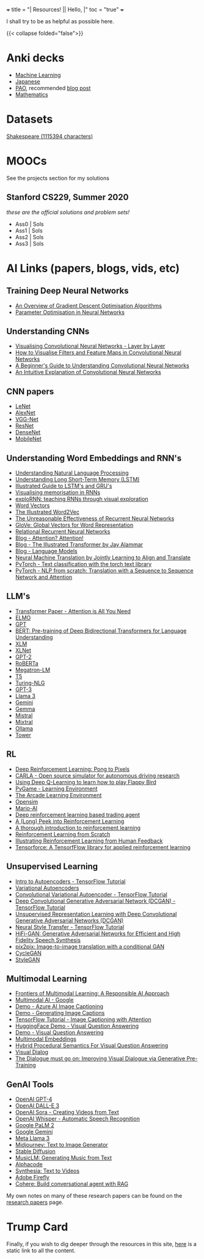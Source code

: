 +++
title = "| Resources!    |\n| Hello,   |"
toc = "true"
+++

I shall try to be as helpful as possible here. 

{{< collapse folded="false">}}

* Anki decks
- [[/resources/anki/ml.apkg][Machine Learning]]
- [[/resources/anki/japanese.apkg][Japanese]]
- [[/resources/anki/pao.apkg][PAO]], recommended [[/blog/pao][blog post]]
- [[/resources/anki/mathematics.apkg][Mathematics]]

* Datasets
[[/code/10k-hrs-ml/PRACTISE/Andrej-Karpathy/decode-transformer/input.txt][Shakespeare (1115394 characters)]]

* MOOCs
See the projects section for my solutions
** Stanford CS229, Summer 2020

/these are the official solutions and problem sets!/
- Ass0 | Sols
- Ass1 | Sols
- Ass2 | Sols
- Ass3 | Sols

* AI Links (papers, blogs, vids, etc)

** Training Deep Neural Networks
- [[https://www.ruder.io/optimizing-gradient-descent/][An Overview of Gradient Descent Optimisation Algorithms]]
- [[https://www.deeplearning.ai/ai-notes/optimization/index.html][Parameter Optimisation in Neural Networks]]

** Understanding CNNs
- [[https://www.youtube.com/watch?v=JboZfxUjLSk][Visualising Convolutional Neural Networks - Layer by Layer]]
- [[https://machinelearningmastery.com/how-to-visualize-filters-and-feature-maps-in-convolutional-neural-networks/][How to Visualise Filters and Feature Maps in Convolutional Neural Networks]]
- [[https://adeshpande3.github.io/A-Beginner's-Guide-To-Understanding-Convolutional-Neural-Networks/][A Beginner's Guide to Understanding Convolutional Neural Networks]]
- [[https://ujjwalkarn.me/2016/08/11/intuitive-explanation-convnets/][An Intuitive Explanation of Convolutional Neural Networks]]

** CNN papers
- [[http://vision.stanford.edu/cs598_spring07/papers/Lecun98.pdf][LeNet]]
- [[https://proceedings.neurips.cc/paper_files/paper/2012/file/c399862d3b9d6b76c8436e924a68c45b-Paper.pdf][AlexNet]]
- [[https://arxiv.org/abs/1409.1556][VGG-Net]]
- [[https://www.cv-foundation.org/openaccess/content_cvpr_2016/papers/He_Deep_Residual_Learning_CVPR_2016_paper.pdf][ResNet]]
- [[https://openaccess.thecvf.com/content_cvpr_2017/papers/Huang_Densely_Connected_Convolutional_CVPR_2017_paper.pdf][DenseNet]]
- [[https://arxiv.org/pdf/1704.04861][MobileNet]]

** Understanding Word Embeddings and RNN's
- [[https://adeshpande3.github.io/Deep-Learning-Research-Review-Week-3-Natural-Language-Processing][Understanding Natural Language Processing]]
- [[https://colah.github.io/posts/2015-08-Understanding-LSTMs/][Understanding Long Short-Term Memory (LSTM)]]
- [[https://towardsdatascience.com/illustrated-guide-to-lstms-and-gru-s-a-step-by-step-explanation-44e9eb85bf21][Illustrated Guide to LSTM's and GRU's]]
- [[https://distill.pub/2019/memorization-in-rnns/][Visualising memorisation in RNNs]]
- [[https://mi-pages.informatik.uni-ulm.de/explornn/][exploRNN: teaching RNNs through visual exploration]]
- [[https://colah.github.io/posts/2014-07-NLP-RNNs-Representations/][Word Vectors]]
- [[http://jalammar.github.io/illustrated-word2vec/][The Illustrated Word2Vec]]
- [[http://karpathy.github.io/2015/05/21/rnn-effectiveness/][The Unreasonable Effectiveness of Recurrent Neural Networks]]
- [[https://nlp.stanford.edu/projects/glove/][GloVe: Global Vectors for Word Representation]]
- [[https://proceedings.neurips.cc/paper_files/paper/2018/file/e2eabaf96372e20a9e3d4b5f83723a61-Paper.pdf][Relational Recurrent Neural Networks]]
- [[https://lilianweng.github.io/posts/2018-06-24-attention/][Blog - Attention? Attention!]]
- [[http://jalammar.github.io/illustrated-transformer/][Blog - The Illustrated Transformer by Jay Alammar]]
- [[http://veredshwartz.blogspot.com/2015/09/language-models.html][Blog - Language Models]]
- [[https://iclr.cc/archive/www/lib/exe/fetch.php%3Fmedia=iclr2015:bahdanau-iclr2015.pdf][Neural Machine Translation by Jointly Learning to Align and Translate]]
- [[https://pytorch.org/tutorials/beginner/text_sentiment_ngrams_tutorial.html][PyTorch - Text classification with the torch text library]]
- [[https://pytorch.org/tutorials/intermediate/seq2seq_translation_tutorial.html][PyTorch - NLP from scratch: Translation with a Sequence to Sequence Network and Attention]]


** LLM's
- [[https://proceedings.neurips.cc/paper_files/paper/2017/file/3f5ee243547dee91fbd053c1c4a845aa-Paper.pdf][Transformer Paper - Attention is All You Need]]
- [[https://aclanthology.org/N18-1202.pdf][ELMO]]
- [[https://cdn.openai.com/research-covers/language-unsupervised/language_understanding_paper.pdf][GPT]]
- [[https://aclanthology.org/N19-1423/][BERT: Pre-training of Deep Bidirectional Transformers for Language Understanding]]
- [[https://aclanthology.org/2020.acl-main.747/][XLM]]
- [[https://proceedings.neurips.cc/paper_files/paper/2019/file/dc6a7e655d7e5840e66733e9ee67cc69-Paper.pdf][XLNet]]
- [[https://cdn.openai.com/better-language-models/language_models_are_unsupervised_multitask_learners.pdf][GPT-2]]
- [[https://openreview.net/forum?id=SyxS0T4tvS][RoBERTa]]
- [[https://parsa.epfl.ch/course-info/cs723/papers/Megatron.pdf][Megatron-LM]]
- [[https://jmlr.org/papers/volume21/20-074/20-074.pdf][T5]]
- [[https://www.microsoft.com/en-us/research/blog/turing-nlg-a-17-billion-parameter-language-model-by-microsoft/][Turing-NLG]]
- [[https://arxiv.org/abs/2005.14165][GPT-3]]
- [[https://ai.meta.com/blog/meta-llama-3/][Llama 3]]
- [[https://deepmind.google/technologies/gemini/][Gemini]]
- [[https://ai.google.dev/gemma][Gemma]]
- [[https://docs.mistral.ai/getting-started/models/][Mistral]]
- [[https://arxiv.org/abs/2401.04088][Mixtral]]
- [[https://ollama.com/library][Ollama]]
- [[https://unbabel.com/announcing-tower-an-open-multilingual-llm-for-translation-related-tasks/][Tower]]

** RL
- [[http://karpathy.github.io/2016/05/31/rl/][Deep Reinforcement Learning: Pong to Pixels]]
- [[https://github.com/carla-simulator/carla][CARLA - Open source simulator for autonomous driving research]]
- [[https://github.com/yenchenlin/DeepLearningFlappyBird][Using Deep Q-Learning to learn how to play Flappy Bird]]
- [[https://github.com/ntasfi/PyGame-Learning-Environment/][PyGame - Learning Environment]]
- [[https://github.com/Farama-Foundation/Arcade-Learning-Environment][The Arcade Learning Environment]]
- [[http://osim-rl.kidzinski.com/][Opensim]]
- [[https://github.com/aleju/mario-ai][Mario-AI]]
- [[https://github.com/samre12/deep-trading-agent][Deep reinforcement learning based trading agent]]
- [[https://lilianweng.github.io/posts/2018-02-19-rl-overview/][A (Long) Peek into Reinforcement Learning]]
- [[https://blog.paperspace.com/introduction-to-reinforcement-learning/][A thorough introduction to reinforcement learning]]
- [[https://blog.insightdatascience.com/reinforcement-learning-from-scratch-819b65f074d8][Reinforcement Learning from Scratch]]
- [[https://huggingface.co/blog/rlhf][Illustrating Reinforcement Learning from Human Feedback]]
- [[https://github.com/tensorforce/tensorforce][Tensorforce: A TensorfFlow library for applied reinforcement learning]]

** Unsupervised Learning
- [[https://www.tensorflow.org/tutorials/generative/autoencoder][Intro to Autoencoders - TensorFlow Tutorial]]
- [[https://www.borealisai.com/research-blogs/tutorial-5-variational-auto-encoders/][Variational Autoencoders]]
- [[https://www.tensorflow.org/tutorials/generative/cvae][Convolutional Variational Autoencoder - TensorFlow Tutorial]]
- [[https://www.tensorflow.org/tutorials/generative/dcgan][Deep Convolutional Generative Adversarial Network (DCGAN) - TensorFlow Tutorial]]
- [[https://pytorch.org/tutorials/beginner/dcgan_faces_tutorial.html][Unsupervised Representation Learning with Deep Convolutional Generative Adversarial Networks (DCGAN)]]
- [[https://www.tensorflow.org/tutorials/generative/style_transfer][Neural Style Transfer - TensorFlow Tutorial]]
- [[https://pytorch.org/hub/nvidia_deeplearningexamples_hifigan/][HiFi-GAN: Generative Adversarial Networks for Efficient and High Fidelity Speech Synthesis]]
- [[https://www.tensorflow.org/tutorials/generative/pix2pix][pix2pix: Image-to-image translation with a conditional GAN]]
- [[https://www.tensorflow.org/tutorials/generative/cyclegan][CycleGAN]]
- [[https://github.com/NVlabs/stylegan][StyleGAN]]
 
** Multimodal Learning
- [[https://www.microsoft.com/en-us/research/blog/frontiers-of-multimodal-learning-a-responsible-ai-approach/][Frontiers of Multimodal Learning: A Responsible AI Approach]]
- [[https://cloud.google.com/use-cases/multimodal-ai][Multimodal AI - Google]]
- [[https://portal.vision.cognitive.azure.com/demo/image-captioning][Demo - Azure AI Image Captioning]]
- [[https://milhidaka.github.io/chainer-image-caption/][Demo - Generating Image Captions]]
- [[https://www.tensorflow.org/text/tutorials/image_captioning][TensorFlow Tutorial - Image Captioning with Attention]]
- [[https://huggingface.co/tasks/visual-question-answering][HuggingFace Demo - Visual Question Answering]]
- [[http://visualqa.csail.mit.edu/][Demo - Visual Question Answering]]
- [[https://cloud.google.com/vertex-ai/generative-ai/docs/embeddings/get-multimodal-embeddings][Multimodal Embeddings]]
- [[https://ehai.ai.vub.ac.be/demos/visual-question-answering/][Hybrid Procedural Semantics For Visual Question Answering]]
- [[https://visualdialog.org/][Visual Dialog]]
- [[https://github.com/gicheonkang/gst-visdial][The Dialogue must go on: Improving Visual Dialogue via Generative Pre-Training]]

** GenAI Tools
- [[https://openai.com/index/gpt-4/][OpenAI GPT-4]]
- [[https://openai.com/index/dall-e-3/][OpenAI DALL-E 3]]
- [[https://openai.com/index/sora/][OpenAI Sora - Creating Videos from Text]]
- [[https://openai.com/index/whisper/][OpenAI Whisper - Automatic Speech Recognition]]
- [[https://ai.google/discover/palm2/][Google PaLM 2]]
- [[https://deepmind.google/technologies/gemini/][Google Gemini]]
- [[https://llama.meta.com/llama3/][Meta Llama 3]]
- [[https://miramuseai.net/][Midjourney: Text to Image Generator]]
- [[https://stability.ai/][Stable Diffusion]]
- [[https://google-research.github.io/seanet/musiclm/examples/][MusicLM: Generating Music from Text]]
- [[https://alphacode.deepmind.com/][Alphacode]]
- [[https://www.synthesia.io/][Synthesia: Text to Videos]]
- [[https://www.adobe.com/products/firefly.html][Adobe Firefly]]
- [[https://cohere.com/][Cohere: Build conversational agent with RAG]]

My own notes on many of these research papers can be found on the [[/projects/literature/research-papers][research papers]] page.

* Trump Card
Finally, if you wish to dig deeper through the resources in this site, [[/files][here]] is a static link to all the content.


